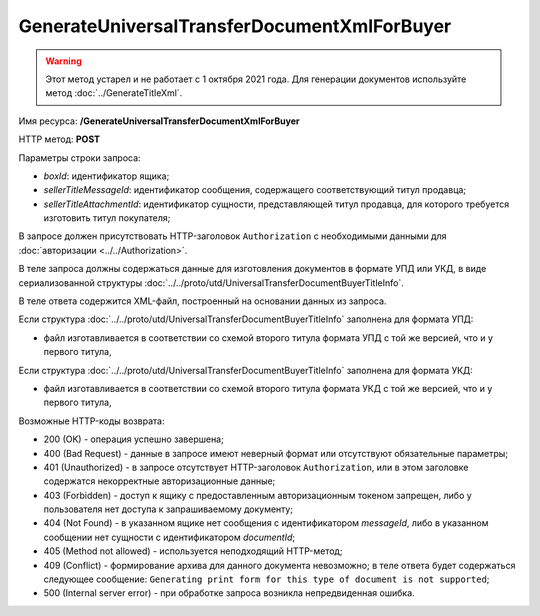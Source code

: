 GenerateUniversalTransferDocumentXmlForBuyer
=============================================

.. warning::
	Этот метод устарел и не работает с 1 октября 2021 года. Для генерации документов используйте метод :doc:`../GenerateTitleXml`.

Имя ресурса: **/GenerateUniversalTransferDocumentXmlForBuyer**

HTTP метод: **POST**

Параметры строки запроса:

-  *boxId*: идентификатор ящика;

-  *sellerTitleMessageId*: идентификатор сообщения, содержащего соответствующий титул продавца;

-  *sellerTitleAttachmentId*: идентификатор сущности, представляющей титул продавца, для которого требуется изготовить титул покупателя;

В запросе должен присутствовать HTTP-заголовок ``Authorization`` с необходимыми данными для :doc:`авторизации <../../Authorization>`.

В теле запроса должны содержаться данные для изготовления документов в формате УПД или УКД, в виде сериализованной структуры :doc:`../../proto/utd/UniversalTransferDocumentBuyerTitleInfo`.

В теле ответа содержится XML-файл, построенный на основании данных из запроса.

Если структура :doc:`../../proto/utd/UniversalTransferDocumentBuyerTitleInfo` заполнена для формата УПД:

-  файл изготавливается в соответствии со схемой второго титула формата УПД с той же версией, что и у первого титула,

Если структура :doc:`../../proto/utd/UniversalTransferDocumentBuyerTitleInfo` заполнена для формата УКД:

-  файл изготавливается в соответствии со схемой второго титула формата УКД с той же версией, что и у первого титула,

Возможные HTTP-коды возврата:

-  200 (OK) - операция успешно завершена;

-  400 (Bad Request) - данные в запросе имеют неверный формат или отсутствуют обязательные параметры;

-  401 (Unauthorized) - в запросе отсутствует HTTP-заголовок ``Authorization``, или в этом заголовке содержатся некорректные авторизационные данные;

-  403 (Forbidden) - доступ к ящику с предоставленным авторизационным токеном запрещен, либо у пользователя нет доступа к запрашиваемому
   документу;

-  404 (Not Found) - в указанном ящике нет сообщения с идентификатором *messageId*, либо в указанном сообщении нет сущности с идентификатором *documentId*;

-  405 (Method not allowed) - используется неподходящий HTTP-метод;

-  409 (Conflict) - формирование архива для данного документа невозможно; в теле ответа будет содержаться следующее сообщение:
   ``Generating print form for this type of document is not supported``;

-  500 (Internal server error) - при обработке запроса возникла непредвиденная ошибка.
